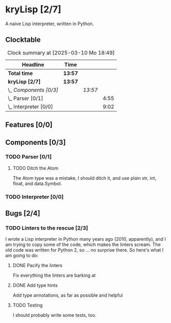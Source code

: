 # -*- mode: org; fill-column: 78; -*-
# Time-stamp: <2025-03-10 18:49:15 krylon>
#
#+TAGS: internals(i) ui(u) bug(b) feature(f)
#+TAGS: database(d) design(e), meditation(m)
#+TAGS: optimize(o) refactor(r) cleanup(c)
#+TODO: TODO(t)  RESEARCH(r) IMPLEMENT(i) TEST(e) | DONE(d) FAILED(f) CANCELLED(c)
#+TODO: MEDITATE(m) PLANNING(p) | SUSPENDED(s)
#+PRIORITIES: A G D

* kryLisp [2/7]
  :PROPERTIES:
  :COOKIE_DATA: todo recursive
  :VISIBILITY: children
  :END:
  A naive Lisp interpreter, written in Python.
** Clocktable
   #+BEGIN: clocktable :scope file :maxlevel 255 :emphasize t
   #+CAPTION: Clock summary at [2025-03-10 Mo 18:49]
   | Headline                | Time    |         |      |
   |-------------------------+---------+---------+------|
   | *Total time*            | *13:57* |         |      |
   |-------------------------+---------+---------+------|
   | *kryLisp [2/7]*         | *13:57* |         |      |
   | \_  /Components [0/3]/  |         | /13:57/ |      |
   | \_    Parser [0/1]      |         |         | 4:55 |
   | \_    Interpreter [0/0] |         |         | 9:02 |
   #+END:
** Features [0/0]
   :PROPERTIES:
   :COOKIE_DATA: todo recursive
   :VISIBILITY: children
   :END:
** Components [0/3]
   :PROPERTIES:
   :COOKIE_DATA: todo recursive
   :VISIBILITY: children
   :END:
*** TODO Parser [0/1]
    :PROPERTIES:
    :COOKIE_DATA: todo recursive
    :VISIBILITY: children
    :END:
    :LOGBOOK:
    CLOCK: [2025-03-10 Mo 18:45]--[2025-03-10 Mo 18:46] =>  0:01
    CLOCK: [2024-05-19 So 17:33]--[2024-05-19 So 21:18] =>  3:45
    CLOCK: [2024-05-19 So 15:56]--[2024-05-19 So 17:05] =>  1:09
    :END:
**** TODO Ditch the Atom
     The Atom type was a mistake, I should ditch it, and use plain str, int,
     float, and data.Symbol.
*** TODO Interpreter [0/0]
    :PROPERTIES:
    :COOKIE_DATA: todo recursive
    :VISIBILITY: children
    :END:
    :LOGBOOK:
    CLOCK: [2025-03-08 Sa 16:24]--[2025-03-08 Sa 22:49] =>  6:25
    CLOCK: [2024-05-20 Mo 14:29]--[2024-05-20 Mo 17:06] =>  2:37
    :END:
** Bugs [2/4]
   :PROPERTIES:
   :COOKIE_DATA: todo recursive
   :VISIBILITY: children
   :END:
*** TODO Linters to the rescue [2/3]
    I wrote a Lisp interpreter in Python many years ago (2010, apparently),
    and I am trying to copy some of the code, which makes the linters scream.
    The old code was written for Python 2, so ... no surprise there.
    So here's what I am going to do:
**** DONE Pacify the linters
     CLOSED: [2025-03-08 Sa 15:05]
     Fix everything the linters are barking at
**** DONE Add type hints
     CLOSED: [2025-03-08 Sa 15:05]
     Add type annotations, as far as possible and helpful
**** TODO Testing
     I should probably write some tests, too.
